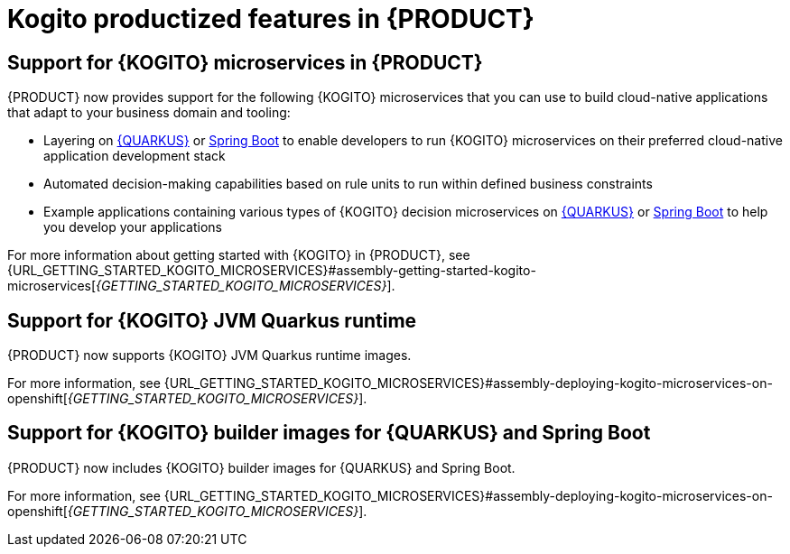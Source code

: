 [id='rn-kogito-productize-features-ref']
= Kogito productized features in {PRODUCT}

== Support for {KOGITO} microservices in {PRODUCT}

{PRODUCT} now provides support for the following {KOGITO} microservices that you can use to build cloud-native applications that adapt to your business domain and tooling:

* Layering on https://access.redhat.com/products/quarkus[{QUARKUS}] or https://access.redhat.com/products/spring-boot[Spring Boot] to enable developers to run {KOGITO} microservices on their preferred cloud-native application development stack
* Automated decision-making capabilities based on rule units to run within defined business constraints
* Example applications containing various types of {KOGITO} decision microservices on https://access.redhat.com/products/quarkus[{QUARKUS}] or https://access.redhat.com/products/spring-boot[Spring Boot] to help you develop your applications

For more information about getting started with {KOGITO} in {PRODUCT}, see {URL_GETTING_STARTED_KOGITO_MICROSERVICES}#assembly-getting-started-kogito-microservices[_{GETTING_STARTED_KOGITO_MICROSERVICES}_].

== Support for {KOGITO} JVM Quarkus runtime

{PRODUCT} now supports {KOGITO} JVM Quarkus runtime images.

For more information, see {URL_GETTING_STARTED_KOGITO_MICROSERVICES}#assembly-deploying-kogito-microservices-on-openshift[_{GETTING_STARTED_KOGITO_MICROSERVICES}_].

== Support for {KOGITO} builder images for {QUARKUS} and Spring Boot

{PRODUCT} now includes {KOGITO} builder images for {QUARKUS} and Spring Boot.

For more information, see {URL_GETTING_STARTED_KOGITO_MICROSERVICES}#assembly-deploying-kogito-microservices-on-openshift[_{GETTING_STARTED_KOGITO_MICROSERVICES}_].
